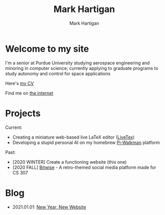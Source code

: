 #+title: Mark Hartigan
#+author: Mark Hartigan
#+email: hartigan@purdue.edu
#+creator: <a href="https://www.gnu.org/software/emacs/">Emacs</a> 27.1 (<a href="https://orgmode.org">Org</a> mode 9.3)
#+options: toc:nil num:nil
#+options: html-link-use-abs-url:nil html-postamble:t
#+options: html-preamble:t html-scripts:t html-style:nil
#+options: html5-fancy:nil tex:t
#+html_doctype: xhtml-strict
#+html_container: div
#+description:
#+keywords:
#+html_link_home: index.html
#+html_link_up:
#+html_mathjax:
#+html_head: <link rel="preconnect" href="https://fonts.gstatic.com">
#+html_head: <link href="https://fonts.googleapis.com/css2?family=Ubuntu+Mono&display=swap" rel="stylesheet">
#+html_head: <link rel="stylesheet" type="text/css" href="css/stylesheet.css" />
#+html_head: <link rel="icon" type="image/png" href="ref/favicon.png" />
#+subtitle:
#+infojs_opt:
#+latex_header:

* Welcome to my site

I'm a senior at Purdue University studying aerospace engineering and minoring in computer science; currently applying to graduate programs to study autonomy and control for space applications

Here's [[file:ref/cv.pdf][my CV]]

Find me on [[file:links.html][the internet]]

* Projects

Current:
+ Creating a miniature web-based live LaTeX editor ([[https://github.com/mchartigan/LiveTeX][LiveTex]])
+ Developing a stupid personal AI on my homebrew [[file:ref/walkman.jpg][Pi-Walkman]] platform

Past:
+ [2020 WINTER] Create a functioning website (this one)
+ [2020 FALL] [[https://bitwise-a3c2d.web.app/][Bitwise]] - A retro-themed social media platform made for CS 307

* Blog

+ 2021.01.01: [[file:blog/20200101.html][New Year, New Website]]
